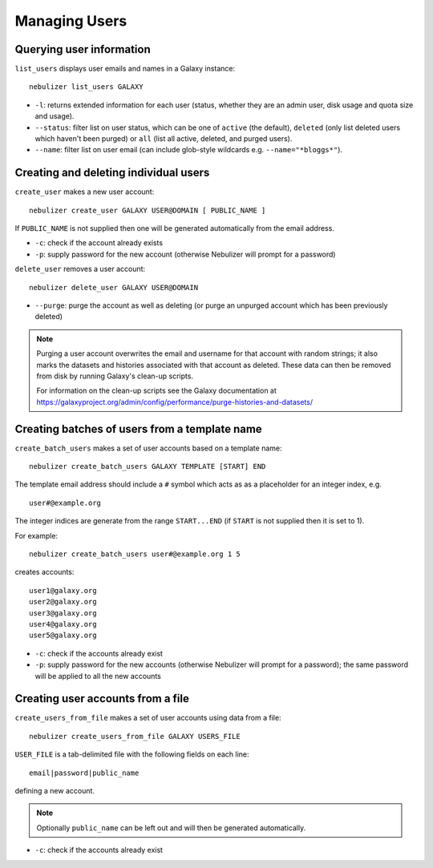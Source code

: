 ==============
Managing Users
==============

Querying user information
-------------------------

``list_users`` displays user emails and names in a Galaxy
instance:

::

   nebulizer list_users GALAXY

* ``-l``: returns extended information for each user (status,
  whether they are an admin user, disk usage and quota size
  and usage).
* ``--status``: filter list on user status, which can be one of
  ``active`` (the default), ``deleted`` (only list deleted
  users which haven't been purged) or ``all`` (list all active,
  deleted, and purged users).
* ``--name``: filter list on user email (can include glob-style
  wildcards e.g. ``--name="*bloggs*"``).

Creating and deleting individual users
--------------------------------------

``create_user`` makes a new user account:

::

   nebulizer create_user GALAXY USER@DOMAIN [ PUBLIC_NAME ]

If ``PUBLIC_NAME`` is not supplied then one will be
generated automatically from the email address.
   
* ``-c``: check if the account already exists
* ``-p``: supply password for the new account
  (otherwise Nebulizer will prompt for a password)

``delete_user`` removes a user account:

::

   nebulizer delete_user GALAXY USER@DOMAIN

* ``--purge``: purge the account as well as deleting
  (or purge an unpurged account which has been previously
  deleted)

.. note::

   Purging a user account overwrites the email and username
   for that account with random strings; it also marks the
   datasets and histories associated with that account as
   deleted. These data can then be removed from disk by
   running Galaxy's clean-up scripts.

   For information on the clean-up scripts see the Galaxy
   documentation at
   https://galaxyproject.org/admin/config/performance/purge-histories-and-datasets/

Creating batches of users from a template name
----------------------------------------------

``create_batch_users`` makes a set of user accounts
based on a template name:

::

   nebulizer create_batch_users GALAXY TEMPLATE [START] END

The template email address should include a ``#`` symbol
which acts as as a placeholder for an integer index, e.g.

::

   user#@example.org

The integer indices are generate from the range
``START...END`` (if ``START`` is not supplied then it is
set to 1).

For example:

::

   nebulizer create_batch_users user#@example.org 1 5

creates accounts:

::

   user1@galaxy.org
   user2@galaxy.org
   user3@galaxy.org
   user4@galaxy.org
   user5@galaxy.org

* ``-c``: check if the accounts already exist
* ``-p``: supply password for the new accounts
  (otherwise Nebulizer will prompt for a password);
  the same password will be applied to all the
  new accounts

Creating user accounts from a file
----------------------------------

``create_users_from_file`` makes a set of user accounts
using data from a file:

::
   
   nebulizer create_users_from_file GALAXY USERS_FILE

``USER_FILE`` is a tab-delimited file with the following
fields on each line:

::

   email|password|public_name

defining a new account.

.. note::

   Optionally ``public_name`` can be left out and will
   then be generated automatically.

* ``-c``: check if the accounts already exist
